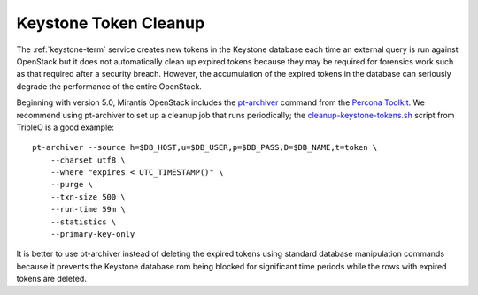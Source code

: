 
.. _keystone-tokens-perform:

Keystone Token Cleanup
----------------------

The :ref:`keystone-term` service creates new tokens in the Keystone database
each time an external query is run against OpenStack
but it does not automatically clean up expired tokens
because they may be required for forensics work
such as that required after a security breach.
However, the accumulation of the expired tokens in the database
can seriously degrade the performance of the entire OpenStack.

Beginning with version 5.0,
Mirantis OpenStack includes the
`pt-archiver <http://www.percona.com/doc/percona-toolkit/2.1/pt-archiver.html>`_
command from the
`Percona Toolkit <http://www.percona.com/software/percona-toolkit>`_.
We recommend using pt-archiver to set up a cleanup job
that runs periodically;
the `cleanup-keystone-tokens.sh <https://github.com/openstack/tripleo-image-elements/blob/master/elements/keystone/cleanup-keystone-tokens.sh>`_
script from TripleO is a good example:

::

    pt-archiver --source h=$DB_HOST,u=$DB_USER,p=$DB_PASS,D=$DB_NAME,t=token \
        --charset utf8 \
        --where "expires < UTC_TIMESTAMP()" \
        --purge \
        --txn-size 500 \
        --run-time 59m \
        --statistics \
        --primary-key-only

It is better to use pt-archiver instead of deleting the expired tokens
using standard database manipulation commands
because it prevents the Keystone database
rom being blocked for significant time periods
while the rows with expired tokens are deleted.
